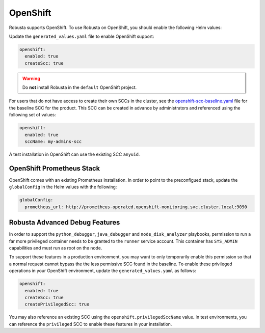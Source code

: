 .. _openshift-permissions:

OpenShift
========================================

Robusta supports OpenShift. To use Robusta on OpenShift, you should enable the following Helm values:


Update the ``generated_values.yaml`` file to enable OpenShift support:

.. code-block:: yaml

    openshift:
      enabled: true
      createScc: true

.. warning::

      Do **not** install Robusta in the ``default`` OpenShift project.

For users that do not have access to create their own SCCs in the cluster, see the
`openshift-scc-baseline.yaml <https://github.com/robusta-dev/robusta/blob/master/helm/robusta/templates/openshift-scc-baseline.yaml>`_ file for the baseline SCC for the product. This SCC can be
created in advance by administrators and referenced using the following set of values:

.. code-block:: yaml

    openshift:
      enabled: true
      sccName: my-admins-scc

A test installation in OpenShift can use the existing SCC ``anyuid``.

OpenShift Prometheus Stack
--------------------------

OpenShift comes with an existing Prometheus installation. In order to point
to the preconfigued stack, update the ``globalConfig`` in the Helm values with
the following:

.. code-block:: yaml

    globalConfig:
      prometheus_url: http://prometheus-operated.openshift-monitoring.svc.cluster.local:9090


Robusta Advanced Debug Features
--------------------------------

In order to support the ``python_debugger``, ``java_debugger`` and ``node_disk_analyzer``
playbooks, permission to run a far more privileged container needs to be granted to
the ``runner`` service account. This container has ``SYS_ADMIN`` capabilities and must
run as root on the node.

To support these features in a production environment, you may want to only temporarily
enable this permission so that a normal request cannot bypass the the less permissive SCC found
in the baseline. To enable these privileged operations in your OpenShift environment,
update the ``generated_values.yaml`` as follows:

.. code-block:: yaml

    openshift:
      enabled: true
      createScc: true
      createPrivilegedScc: true

You may also reference an existing SCC using the ``openshift.privilegedSccName`` value.
In test environments, you can reference the ``privileged`` SCC to enable these features in your
installation.
